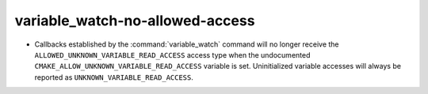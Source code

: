 variable_watch-no-allowed-access
--------------------------------

* Callbacks established by the :command:`variable_watch` command will no
  longer receive the ``ALLOWED_UNKNOWN_VARIABLE_READ_ACCESS`` access type when
  the undocumented ``CMAKE_ALLOW_UNKNOWN_VARIABLE_READ_ACCESS`` variable is
  set.  Uninitialized variable accesses will always be reported as
  ``UNKNOWN_VARIABLE_READ_ACCESS``.
